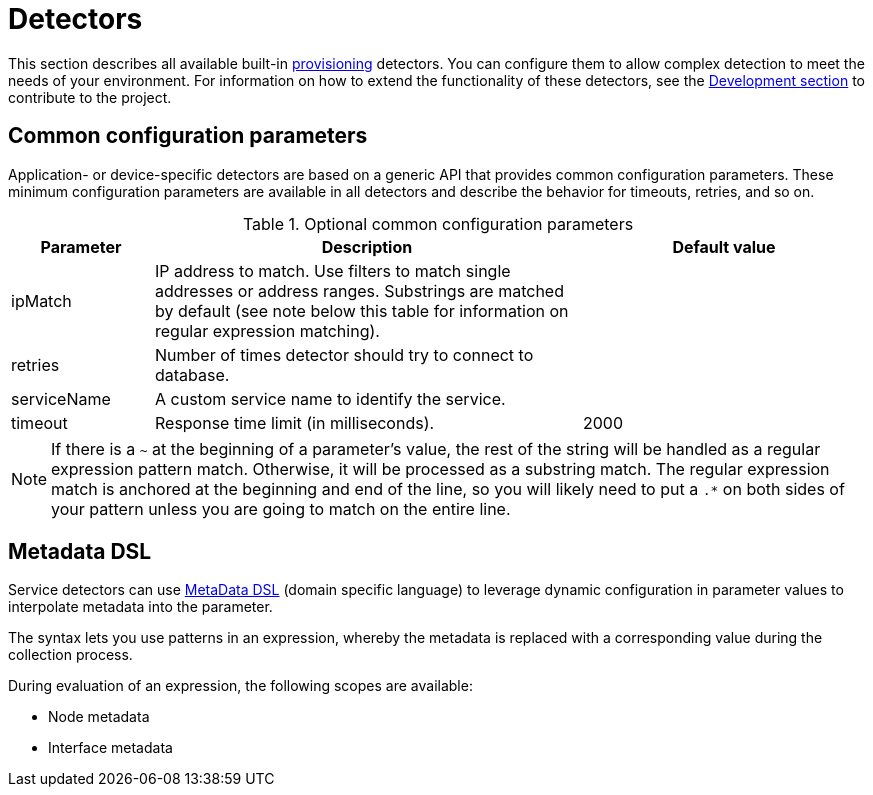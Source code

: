 
[[ref-detectors]]
= Detectors

This section describes all available built-in xref:operation:provisioning/introduction.adoc[provisioning] detectors.
You can configure them to allow complex detection to meet the needs of your environment.
For information on how to extend the functionality of these detectors, see the xref:development:development.adoc#development[Development section] to contribute to the project.

[[ref-detector-provisioning-common-parameters]]
== Common configuration parameters

Application- or device-specific detectors are based on a generic API that provides common configuration parameters.
These minimum configuration parameters are available in all detectors and describe the behavior for timeouts, retries, and so on.

.Optional common configuration parameters
[options="header"]
[cols="1,3,2"]
|===
| Parameter
| Description
| Default value

| ipMatch
| IP address to match.
Use filters to match single addresses or address ranges.
Substrings are matched by default (see note below this table for information on regular expression matching).
|

| retries
| Number of times detector should try to connect to database.
|

| serviceName
| A custom service name to identify the service.
|

| timeout
| Response time limit (in milliseconds).
| 2000
|===

NOTE: If there is a `~` at the beginning of a parameter's value, the rest of the string will be handled as a regular expression pattern match.
Otherwise, it will be processed as a substring match.
The regular expression match is anchored at the beginning and end of the line, so you will likely need to put a `.*` on both sides of your pattern unless you are going to match on the entire line.

[[ref-detector-provisioning-meta-data]]
== Metadata DSL
Service detectors can use <<operation:meta-data.adoc#ga-meta-data-dsl, MetaData DSL>> (domain specific language) to leverage dynamic configuration in parameter values to interpolate metadata into the parameter.

The syntax lets you use patterns in an expression, whereby the metadata is replaced with a corresponding value during the collection process.

During evaluation of an expression, the following scopes are available:

* Node metadata
* Interface metadata
